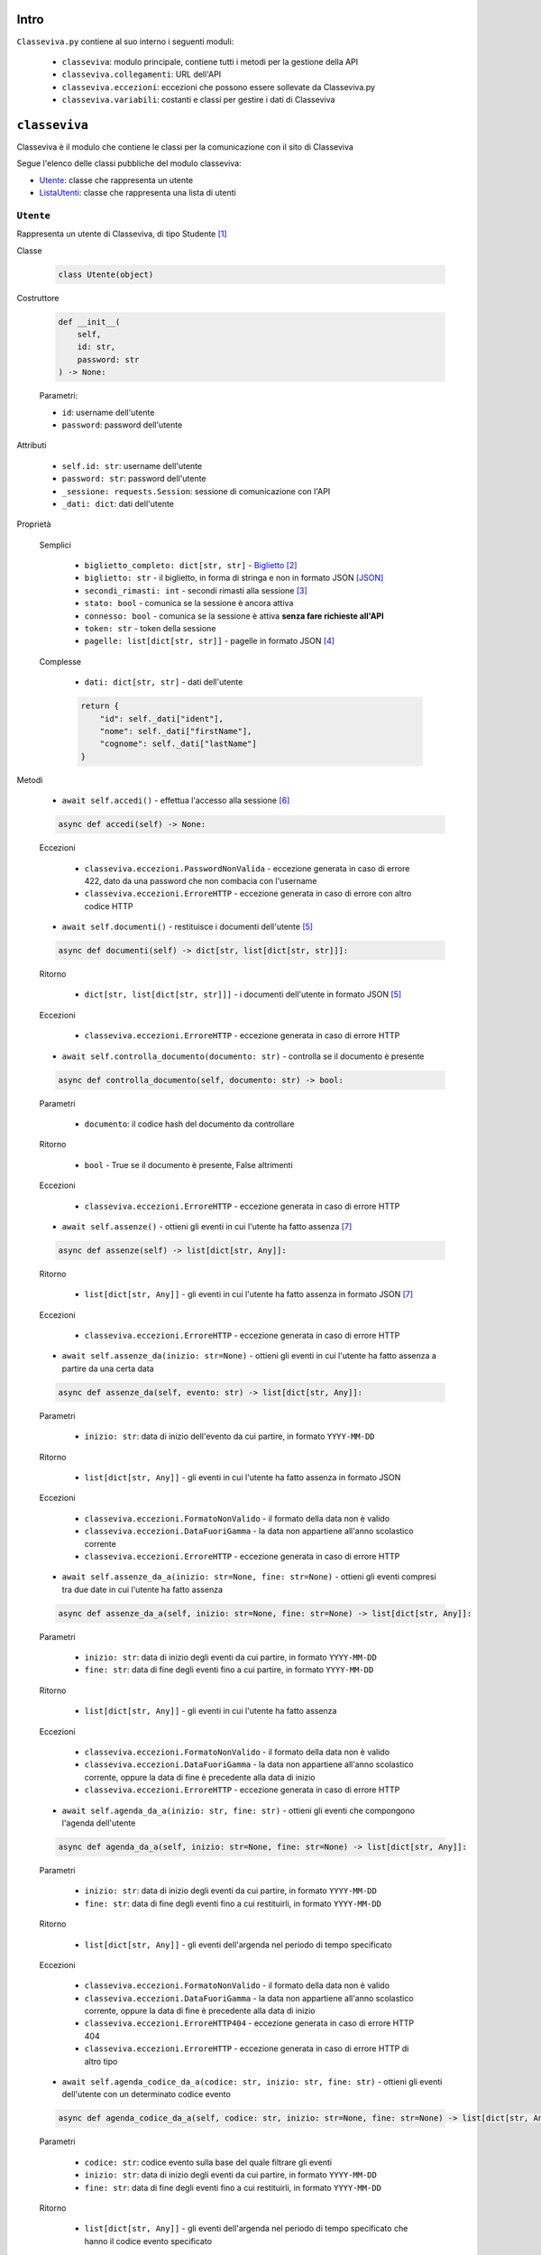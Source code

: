 Intro
===========================

``Classeviva.py`` contiene al suo interno i seguenti moduli:

    - ``classeviva``: modulo principale, contiene tutti i metodi per la gestione della API
    - ``classeviva.collegamenti``: URL dell'API
    - ``classeviva.eccezioni``: eccezioni che possono essere sollevate da Classeviva.py
    - ``classeviva.variabili``: costanti e classi per gestire i dati di Classeviva


``classeviva``
===========================
Classeviva è il modulo che contiene le classi per la comunicazione con il sito di Classeviva

Segue l'elenco delle classi pubbliche del modulo classeviva:

- `Utente <#id3>`_: classe che rappresenta un utente
- `ListaUtenti <#id4>`_: classe che rappresenta una lista di utenti


``Utente``
---------------------------

Rappresenta un utente di Classeviva, di tipo Studente [1]_


Classe

    .. code-block:: python

        class Utente(object)


Costruttore

    .. code-block:: python

        def __init__(
            self, 
            id: str, 
            password: str
        ) -> None:

    Parametri:

    - ``id``: username dell'utente
    - ``password``: password dell'utente


Attributi

    - ``self.id: str``: username dell'utente
    - ``password: str``: password dell'utente
    - ``_sessione: requests.Session``: sessione di comunicazione con l'API
    - ``_dati: dict``: dati dell'utente


Proprietà
    
    Semplici

        - ``biglietto_completo: dict[str, str]`` - `Biglietto <https://github.com/Lioydiano/Classeviva-Official-Endpoints/blob/master/Authentication/ticket.md>`_ [2]_
        - ``biglietto: str`` -  il biglietto, in forma di stringa e non in formato JSON [JSON]_
        - ``secondi_rimasti: int`` - secondi rimasti alla sessione [3]_
        - ``stato: bool`` - comunica se la sessione è ancora attiva
        - ``connesso: bool`` - comunica se la sessione è attiva **senza fare richieste all'API**
        - ``token: str`` - token della sessione
        - ``pagelle: list[dict[str, str]]`` - pagelle in formato JSON [4]_

    Complesse

        - ``dati: dict[str, str]`` - dati dell'utente

        .. code-block:: python

            return {
                "id": self._dati["ident"],
                "nome": self._dati["firstName"],
                "cognome": self._dati["lastName"]
            }

Metodi

    - ``await self.accedi()`` - effettua l'accesso alla sessione [6]_

    .. code-block:: python

        async def accedi(self) -> None:
    
    Eccezioni

        - ``classeviva.eccezioni.PasswordNonValida`` - eccezione generata in caso di errore 422, dato da una password che non combacia con l'username
        - ``classeviva.eccezioni.ErroreHTTP`` - eccezione generata in caso di errore con altro codice HTTP


    - ``await self.documenti()`` - restituisce i documenti dell'utente [5]_

    .. code-block:: python

        async def documenti(self) -> dict[str, list[dict[str, str]]]:
    
    Ritorno

        - ``dict[str, list[dict[str, str]]]`` - i documenti dell'utente in formato JSON [5]_
    
    Eccezioni

        - ``classeviva.eccezioni.ErroreHTTP`` - eccezione generata in caso di errore HTTP


    - ``await self.controlla_documento(documento: str)`` - controlla se il documento è presente

    .. code-block:: python

        async def controlla_documento(self, documento: str) -> bool:

    Parametri

        - ``documento``: il codice hash del documento da controllare
    
    Ritorno

        - ``bool`` - True se il documento è presente, False altrimenti
    
    Eccezioni

        - ``classeviva.eccezioni.ErroreHTTP`` - eccezione generata in caso di errore HTTP


    - ``await self.assenze()`` - ottieni gli eventi in cui l'utente ha fatto assenza [7]_

    .. code-block:: python

        async def assenze(self) -> list[dict[str, Any]]:
    
    Ritorno

        - ``list[dict[str, Any]]`` - gli eventi in cui l'utente ha fatto assenza in formato JSON [7]_

    Eccezioni

        - ``classeviva.eccezioni.ErroreHTTP`` - eccezione generata in caso di errore HTTP


    - ``await self.assenze_da(inizio: str=None)`` - ottieni gli eventi in cui l'utente ha fatto assenza a partire da una certa data

    .. code-block:: python

        async def assenze_da(self, evento: str) -> list[dict[str, Any]]:
    
    Parametri
    
        - ``inizio: str``: data di inizio dell'evento da cui partire, in formato ``YYYY-MM-DD``
    
    Ritorno

        - ``list[dict[str, Any]]`` - gli eventi in cui l'utente ha fatto assenza in formato JSON
    
    Eccezioni
    
        - ``classeviva.eccezioni.FormatoNonValido`` - il formato della data non è valido
        - ``classeviva.eccezioni.DataFuoriGamma`` - la data non appartiene all'anno scolastico corrente
        - ``classeviva.eccezioni.ErroreHTTP`` - eccezione generata in caso di errore HTTP


    - ``await self.assenze_da_a(inizio: str=None, fine: str=None)`` - ottieni gli eventi compresi tra due date in cui l'utente ha fatto assenza

    .. code-block:: python

        async def assenze_da_a(self, inizio: str=None, fine: str=None) -> list[dict[str, Any]]:
    
    Parametri

        - ``inizio: str``: data di inizio degli eventi da cui partire, in formato ``YYYY-MM-DD``
        - ``fine: str``: data di fine degli eventi fino a cui partire, in formato ``YYYY-MM-DD``
    
    Ritorno

        - ``list[dict[str, Any]]`` - gli eventi in cui l'utente ha fatto assenza
    
    Eccezioni

        - ``classeviva.eccezioni.FormatoNonValido`` - il formato della data non è valido
        - ``classeviva.eccezioni.DataFuoriGamma`` - la data non appartiene all'anno scolastico corrente, oppure la data di fine è precedente alla data di inizio
        - ``classeviva.eccezioni.ErroreHTTP`` - eccezione generata in caso di errore HTTP


    - ``await self.agenda_da_a(inizio: str, fine: str)`` - ottieni gli eventi che compongono l'agenda dell'utente

    .. code-block:: python

        async def agenda_da_a(self, inizio: str=None, fine: str=None) -> list[dict[str, Any]]:

    Parametri

        - ``inizio: str``: data di inizio degli eventi da cui partire, in formato ``YYYY-MM-DD``
        - ``fine: str``: data di fine degli eventi fino a cui restituirli, in formato ``YYYY-MM-DD``
    
    Ritorno

        - ``list[dict[str, Any]]`` - gli eventi dell'argenda nel periodo di tempo specificato
    
    Eccezioni

        - ``classeviva.eccezioni.FormatoNonValido`` - il formato della data non è valido
        - ``classeviva.eccezioni.DataFuoriGamma`` - la data non appartiene all'anno scolastico corrente, oppure la data di fine è precedente alla data di inizio
        - ``classeviva.eccezioni.ErroreHTTP404`` - eccezione generata in caso di errore HTTP 404
        - ``classeviva.eccezioni.ErroreHTTP`` - eccezione generata in caso di errore HTTP di altro tipo


    - ``await self.agenda_codice_da_a(codice: str, inizio: str, fine: str)`` - ottieni gli eventi dell'utente con un determinato codice evento

    .. code-block:: python

        async def agenda_codice_da_a(self, codice: str, inizio: str=None, fine: str=None) -> list[dict[str, Any]]:
    
    Parametri

        - ``codice: str``: codice evento sulla base del quale filtrare gli eventi
        - ``inizio: str``: data di inizio degli eventi da cui partire, in formato ``YYYY-MM-DD``
        - ``fine: str``: data di fine degli eventi fino a cui restituirli, in formato ``YYYY-MM-DD``

    Ritorno

        - ``list[dict[str, Any]]`` - gli eventi dell'argenda nel periodo di tempo specificato che hanno il codice evento specificato

    Eccezioni

        - ``classeviva.eccezioni.FormatoNonValido`` - il formato della data non è valido
        - ``classeviva.eccezioni.DataFuoriGamma`` - la data non appartiene all'anno scolastico corrente, oppure la data di fine è precedente alla data di inizio
        - ``classeviva.eccezioni.ErroreHTTP404`` - eccezione generata in caso di errore HTTP 404
        - ``classeviva.eccezioni.ErroreHTTP`` - eccezione generata in caso di errore HTTP di altro tipo


    - ``await self.agenda()`` - ottieni gli eventi dell'utente nell'anno scolastico corrente

    .. code-block:: python

        async def agenda(self) -> list[dict[str, Any]]:
    
    Ritorno

        - ``list[dict[str, Any]]`` - gli eventi dell'agenda nell'anno scolastico corrente
    
    Eccezioni

        - ``classeviva.eccezioni.FormatoNonValido`` - il formato della data non è valido
        - ``classeviva.eccezioni.DataFuoriGamma`` - la data non appartiene all'anno scolastico corrente, oppure la data di fine è precedente alla data di inizio
        - ``classeviva.eccezioni.ErroreHTTP404`` - eccezione generata in caso di errore HTTP 404
        - ``classeviva.eccezioni.ErroreHTTP`` - eccezione generata in caso di errore HTTP di altro tipo


    - ``await self.didattica()`` - ottieni il materiale in didattica dell'anno scolastico corrente

    .. code-block:: python

        async def didattica(self) -> list[dict[str, Any]]:

    Ritorno

        - ``list[dict[str, Any]]`` - il materiale in didattica dell'anno scolastico corrente [19]_
    
    Eccezioni
    
        - ``classeviva.eccezioni.ErroreHTTP`` - eccezione sollevata in caso di errore HTTP


    - ``await self.didattica_elemento(contenuto: int)`` - ottieni un contenuto dal materiale in didattica

    .. code-block:: python

        async def didattica_elemento(self, contenuto: int) -> Any:
    
    Parametri

        - ``contenuto: int``: codice del contenuto da ottenere

    Ritorno

        - ``Any`` - il contenuto richiesto

        Avvertenze

            - L'endpoint restituisce lo stesso contenuto di ``didattica()``

    Eccezioni

        - ``classeviva.eccezioni.ErroreHTTP`` - eccezione sollevata in caso di errore HTTP
    
    - ``await self.bacheca()`` - ottieni il materiale in bacheca

    .. code-block:: python

        async def bacheca(self) -> list[dict[str, str | bool | dict[str, str | int]]]:
    
    Ritorno

        - ``list[dict[str, str | bool | dict[str, str | int]]]`` - il materiale in bacheca
    
    Eccezioni
    
        - ``classeviva.eccezioni.ErroreHTTP`` - eccezione sollevata in caso di errore HTTP
    
    - ``await self.bacheca_leggi(contenuto: int)`` - ottieni un contenuto dal materiale in bacheca

    .. code-block:: python

        async def bacheca_leggi(self, codice: int, id_: int) -> dict[str, dict[str, Any]]:
    
    Parametri

        - ``codice: int``: codice dell'evento (alla voce ``evtCode``)
        - ``id_: int``: id del contenuto da ottenere (alla voce ``pubId``)
    
    Ritorno

        - ``dict[str, dict[str, Any]]`` - il contenuto richiesto
    
    Eccezioni

        - ``classeviva.eccezioni.ErroreHTTP`` - eccezione sollevata in caso di errore HTTP
    
    - ``await self.bacheca_allega(codice: int, id_: int)`` - ottieni un allegato

    .. code-block:: python

        async def bacheca_allega(self, codice: int, id_: int) -> bytes:
    
    Parametri

        - ``codice: int``: codice dell'evento (alla voce ``evtCode``)
        - ``id_: int``: id del contenuto da ottenere (alla voce ``pubId``)
    
    Ritorno

        - ``bytes`` - il contenuto richiesto in formato binario
    
    Eccezioni

        - ``classeviva.eccezioni.ErroreHTTP`` - eccezione sollevata in caso di errore HTTP
    
    Alias

        - ``bacheca_allegato`` - alias per ``bacheca_allega``


Metodi magici [11]_

    - ``self.__call__()`` | ``self()`` - connette in modo sincrono l'utente

    .. code-block:: python

        def __call__(self) -> None:
            asyncio.run(self.accedi())
    
    - ``self.__eq__()`` - gestisce le uguaglianze

    .. code-block:: python

        def __eq__(self, other) -> bool:
            if (isinstance(other, Utente)):
                return (self.id == other.id and self.password == other.password)
            return False


Decoratori

    - ``@classeviva.Utente.connettente`` - passa l'utente alla funzione come primo parametro dopo aver chiamato il metodo ``accedi()``

    .. code-block:: python

        @utente_.connettente
        def foo(x: classeviva.Utente) -> None:
            print(x.dati)
    
    Avvertenze

        - Non funziona con le funzioni asincrone (``async def``) [8]_


``ListaUtenti``
---------------------------

Un'espansione di un ``set`` di ``classeviva.Utente``, con metodi utili a eliminare duplicati e ad eseguire in modo asincrono i metodi iterando sugli utenti.


Classe

    .. code-block:: python

        class ListaUtenti(set[Utente])


Costruttore

    .. code-block:: python

        def __init__(
            self, 
            utenti: Iterable[Utente]
        ) -> None:
    
    Parametri:

    - ``utenti: Iterable[Utente]`` - iterabile contenente [9]_ oggetti di tipo ``classeviva.Utente``


Proprietà

    - ``connessi: set[Utente]`` - elenco degli alunni connessi [10]_ della lista

    .. code-block:: python

        @property
        def connessi(self) -> set[Utente]:
            return {utente for utente in self if (utente.connesso)}

    - ``non_connessi: set[Utente]`` - elenco degli alunni non connessi [10]_ della lista

    .. code-block:: python

        @property
        def non_connessi(self) -> set[Utente]:
            return {utente for utente in self if (not utente.connesso)}


Metodi

    - ``await self.accedi()`` - effettua l'accesso alla sessione [6]_ **per tutti gli utenti**

    .. code-block:: python

        async def accedi(self) -> None:
            await asyncio.gather(*[utente.accedi() for utente in self.non_connessi])
    
    - ``self.aggiungi(utente)`` - aggiunge un utente alla lista

    .. code-block:: python

        def aggiungi(self, utente: Utente) -> bool:
            if (isinstance(utente, Utente) and utente not in self):
                self.add(utente)
                return True
            return False
    
    Parametri
    
        - ``utente: Utente``: l'utente da aggiungere
    
    Ritorno

        - ``bool`` - True se l'utente è stato aggiunto, False altrimenti
    
    Avvertenze

        - Utilizza il metodo ``add()`` della classe ``set`` da cui eredita, potrebbe sollevare delle eccezioni non gestite dal programma


Metodi magici [11]_

    - ``self.__call__()`` | ``self()`` - connette in modo sincrono tutti gli utenti

    .. code-block:: python

        def __call__(self) -> None:
            asyncio.run(self.accedi())
    
    - ``self.__add__()`` - gestisce le addizioni (``+``, ``+=``)

    .. code-block:: python

        def __add__(self, oggetto) -> ListaUtenti:
            if (isinstance(oggetto, Utente)):
                self.aggiungi(oggetto)
            elif (isinstance(oggetto, IterableABC)):
                for oggetto_ in oggetto:
                    self.aggiungi(oggetto_)
            else:
                raise TypeError(f"{oggetto} non è un oggetto valido")
    
    - ``self.__contains__()`` - stabilisce se un utente è presente nella lista

    .. code-block:: python

        def __contains__(self, utente: Utente) -> bool:
            if (isinstance(utente, Utente)):
                for utentino in self:
                    if (utente == utentino):
                        return True
            return False


Decoratori

    - ``@classeviva.ListaUtenti.iterante`` - ripete le operazioni della funzione decorata su tutti i membri della lista quando viene chiamata

    .. code-block:: python

        @lista_utenti.iterante
        def foo(x: classeviva.ListaUtenti) -> None:
            print(x.connessi)


``classeviva.collegamenti`` [13]_
===========================
``classeviva.collegamenti`` è il modulo che contiene gli URL per le richieste all'API di ClasseViva. [14]_


``Collegamenti``
---------------------------
La classe ``classeviva.collegamenti.Collegamenti`` contiene gli URL per le richieste all'API di ClasseViva [15]_

L'intero codice del modulo è riportato qui, perché breve ed esemplificativo di sé stesso.

.. code-block:: python

    class Collegamenti:
        base: str = "https://web.spaggiari.eu/rest"
        accesso: str = f"{base}/v1/auth/login"
        stato: str = f"{base}/v1/auth/status"
        biglietto: str = f"{base}/v1/auth/ticket"
        documenti: str = f"{base}/v1/students/{{}}/documents"
        controllo_documento: str = f"{base}/v1/students/{{}}/documents/check/{{}}"
        leggi_documento: str = f"{base}/v1/students/{{}}/documents/read/{{}}"
        assenze: str = f"{base}/v1/students/{{}}/absences/details"


``classeviva.eccezioni``
===========================
``classeviva.eccezioni`` è il modulo che contiene le eccezioni sollevate da funzioni e metodi contenuti in ``classeviva``


``TokenErrore``
---------------------------
Rappresenta tutti gli errori legati al token di accesso all'API

    .. code-block:: python

        class TokenErrore(Exception):
            ...

Sottoclassi

    - ``classeviva.eccezioni.TokenNonValido`` - il token non è riconosciuto come valido dall'API

    .. code-block:: python

        class TokenNonValido(TokenErrore):
            ...
    
    - ``classeviva.eccezioni.TokenScaduto`` - il token è scaduto

    .. code-block:: python

        class TokenScaduto(TokenErrore):
            ...
    
    - ``classeviva.eccezioni.TokenNonPresente`` - il token non è presente, ovvero non è stato effettuato l'accesso

    .. code-block:: python

        class TokenNonPresente(TokenErrore):
            ...


``UtenteErrore``
---------------------------
Rappresenta tutti gli errori legati all'utente e in particolare alla compilazione dei suoi campi obbligatori

    .. code-block:: python

        class UtenteErrore(Exception):
            """
            Errori legati alle utenze
            """

Sottoclassi

    - ``classeviva.eccezioni.PasswordNonValida`` - la password non combacia, l'API non ha potuto accettarla [16]_

    .. code-block:: python

        class PasswordNonValida(UtenteErrore):
            ...

``NonAccesso``
---------------------------
Rappresenta tutti gli errori probabilmente dovuti ad un mancato accesso, e che non rientrano in un'altra categoria [17]_

.. code-block:: python

    class NonAccesso(Exception):
        """
        Errori dovuti a un mancato accesso
        """

Sottoclassi

    - ``classeviva.eccezioni.SenzaDati`` - l'utente non ha tra i suoi attributi privati quelli dati dall'accesso

    .. code-block:: python

        class SenzaDati(NonAccesso):
            ...


``ErroreHTTP``
---------------------------
Rappresenta tutti gli errori HTTP provenienti dalle richieste fatte col modulo ``requests``

.. code-block:: python

    class ErroreHTTP(Exception):
        ...

Fornisce tutte le informazioni date dalla risposta di ``requests`` [18]_

.. code-block:: python

    raise e.ErroreHTTP(f"""
            Richiesta non corretta, codice {response.status_code}
            {response.text}
            {response.json()}
        """)

Sottoclassi

    - ``classeviva.eccezioni.ErroreHTTP404`` - la richiesta ha restituito un errore 404

    .. code-block:: python

        class ErroreHTTP404(ErroreHTTP):
            ...

``classeviva.variabili``
===========================
``classeviva.variabili`` è il modulo che contiene le costanti utili per evitare ridondanza nel codice

L'intero codice del modulo è riportato qui, perché breve ed esemplificativo di sé stesso.

.. code-block:: python

    # Constante che indica il tempo di connessione per una sessione
    TEMPO_CONNESSIONE: int = 1800


    # Constante che indica l'intestazione per le richieste
    intestazione: dict[str, str] = {
        "content-type": "application/json",
        "Z-Dev-ApiKey": "+zorro+",
        "User-Agent": "zorro/1.0"
    }


Note
===========================

.. [JSON] Per "formato ``JSON``" si intende il formato restituito dall'``API``, che non corrisponde con il valore di ritorno della funzione che, utilizzando il modulo ``json``, converte i dati in oggetti di Python
.. [1] Studente, in Classeviva, è un utente il cui identificatore inizia con il carattere 'S'
.. [2] Biglietto, in Classeviva, è una stringa di caratteri, ma non si è ancora capito a cosa serva
.. [3] `Richiesta di stato <https://github.com/Lioydiano/Classeviva-Official-Endpoints/blob/master/Authentication/status.md>`_
.. [4] Sezione "schoolReport" della risposta alla `richiesta di documenti <https://github.com/Lioydiano/Classeviva-Official-Endpoints/blob/master/Documents/documents.md>`_
.. [5] Sezione "documents" della risposta alla `richiesta di documenti <https://github.com/Lioydiano/Classeviva-Official-Endpoints/blob/master/Documents/documents.md>`_
.. [6] `Richiesta di accesso <https://github.com/Lioydiano/Classeviva-Official-Endpoints/blob/master/Authentication/login.md>`_
.. [7] `Richiesta di assenze <https://github.com/Lioydiano/Classeviva-Official-Endpoints/blob/master/Absences/absences.md>`_
.. [8] Alla versione ``0.1.0``, ma è un miglioramento che verrà aggiunto in futuro
.. [9] Non è necessario che contenga soltanto oggetti di quel tipo, grazie al metodo privato ``__riduci``
.. [10] Vengono verificati tramite la loro proprietà ``Utente.connesso``
.. [11] Sono riportati i metodi magici la cui sovrascrittura è rilevante ai fini dell'utilizzo del modulo, gli altri possno essere trovati nel codice sorgente
.. [12] Il metodo ``__call__`` è un metodo magico, che viene chiamato quando si fa ``utente()``
.. [13] Il modulo, alla versione ``0.1.0``, è comprensivo di un solo namespace contenente URL
.. [14] Il suo utilizzo è volto alla fase di sviluppo, ma può essere adoperato anche in fase di produzione in caso di necessità
.. [15] Per ogni versione sono disponibili soltanto gli URL per le richieste le cui rispettive funzioni sono già implementate
.. [16] L'API lo comunica tramite una risposta ``HTTP`` con codice ``422``
.. [17] Ne è un esempio ``TokenNonPresente``, che pur rientrando nella descrizione di ``NonAccesso`` non ne è sottoclasse perché già parte di ``TokenErrore``
.. [18] Alla versione ``0.1.0`` va fatto manualmente sollevando l'eccezione come descritto sotto
.. [19] La struttura dei dizionari contenuti nella lista è complessa, può essere trovata `qui <https://github.com/Lioydiano/Classeviva-Official-Endpoints/blob/master/Didactics/didactics.md>`